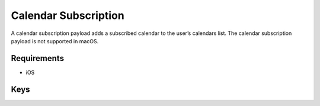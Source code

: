 Calendar Subscription
=====================

A calendar subscription payload adds a subscribed calendar to the user’s calendars list.
The calendar subscription payload is not supported in macOS.

.. pfm:: com.apple.subscribedcalendar.account manifest.plist

Requirements
------------

- iOS

Keys
----

.. pfmkey:: SubCalAccountDescription com.apple.subscribedcalendar.account manifest.plist
.. pfmkey:: SubCalAccountHostName com.apple.subscribedcalendar.account manifest.plist
.. pfmkey:: SubCalAccountPassword com.apple.subscribedcalendar.account manifest.plist
.. pfmkey:: SubCalAccountUsername com.apple.subscribedcalendar.account manifest.plist
.. pfmkey:: SubCalAccountUseSSL com.apple.subscribedcalendar.account manifest.plist
